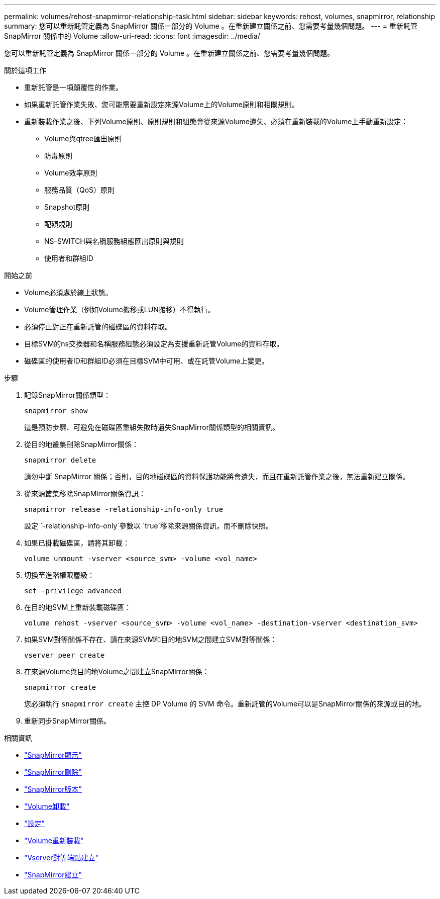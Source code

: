 ---
permalink: volumes/rehost-snapmirror-relationship-task.html 
sidebar: sidebar 
keywords: rehost, volumes, snapmirror, relationship 
summary: 您可以重新託管定義為 SnapMirror 關係一部分的 Volume 。在重新建立關係之前、您需要考量幾個問題。 
---
= 重新託管 SnapMirror 關係中的 Volume
:allow-uri-read: 
:icons: font
:imagesdir: ../media/


[role="lead"]
您可以重新託管定義為 SnapMirror 關係一部分的 Volume 。在重新建立關係之前、您需要考量幾個問題。

.關於這項工作
* 重新託管是一項顛覆性的作業。
* 如果重新託管作業失敗、您可能需要重新設定來源Volume上的Volume原則和相關規則。
* 重新裝載作業之後、下列Volume原則、原則規則和組態會從來源Volume遺失、必須在重新裝載的Volume上手動重新設定：
+
** Volume與qtree匯出原則
** 防毒原則
** Volume效率原則
** 服務品質（QoS）原則
** Snapshot原則
** 配額規則
** NS-SWITCH與名稱服務組態匯出原則與規則
** 使用者和群組ID




.開始之前
* Volume必須處於線上狀態。
* Volume管理作業（例如Volume搬移或LUN搬移）不得執行。
* 必須停止對正在重新託管的磁碟區的資料存取。
* 目標SVM的ns交換器和名稱服務組態必須設定為支援重新託管Volume的資料存取。
* 磁碟區的使用者ID和群組ID必須在目標SVM中可用、或在託管Volume上變更。


.步驟
. 記錄SnapMirror關係類型：
+
`snapmirror show`

+
這是預防步驟、可避免在磁碟區重組失敗時遺失SnapMirror關係類型的相關資訊。

. 從目的地叢集刪除SnapMirror關係：
+
`snapmirror delete`

+
請勿中斷 SnapMirror 關係；否則，目的地磁碟區的資料保護功能將會遺失，而且在重新託管作業之後，無法重新建立關係。

. 從來源叢集移除SnapMirror關係資訊：
+
`snapmirror release -relationship-info-only true`

+
設定 `-relationship-info-only`參數以 `true`移除來源關係資訊，而不刪除快照。

. 如果已掛載磁碟區，請將其卸載：
+
`volume unmount -vserver <source_svm> -volume <vol_name>`

. 切換至進階權限層級：
+
`set -privilege advanced`

. 在目的地SVM上重新裝載磁碟區：
+
`volume rehost -vserver <source_svm> -volume <vol_name> -destination-vserver <destination_svm>`

. 如果SVM對等關係不存在、請在來源SVM和目的地SVM之間建立SVM對等關係：
+
`vserver peer create`

. 在來源Volume與目的地Volume之間建立SnapMirror關係：
+
`snapmirror create`

+
您必須執行 `snapmirror create` 主控 DP Volume 的 SVM 命令。重新託管的Volume可以是SnapMirror關係的來源或目的地。

. 重新同步SnapMirror關係。


.相關資訊
* link:https://docs.netapp.com/us-en/ontap-cli/snapmirror-show.html["SnapMirror顯示"^]
* link:https://docs.netapp.com/us-en/ontap-cli/snapmirror-delete.html["SnapMirror刪除"^]
* link:https://docs.netapp.com/us-en/ontap-cli/snapmirror-release.html["SnapMirror版本"^]
* link:https://docs.netapp.com/us-en/ontap-cli/volume-unmount.html["Volume卸載"^]
* link:https://docs.netapp.com/us-en/ontap-cli/set.html["設定"^]
* link:https://docs.netapp.com/us-en/ontap-cli/volume-rehost.html["Volume重新裝載"^]
* link:https://docs.netapp.com/us-en/ontap-cli/vserver-peer-create.html["Vserver對等端點建立"^]
* link:https://docs.netapp.com/us-en/ontap-cli/snapmirror-create.html["SnapMirror建立"^]

